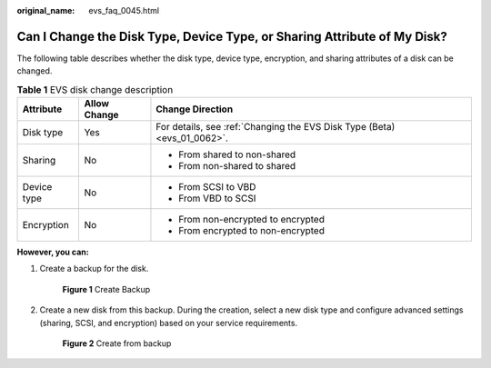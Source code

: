 :original_name: evs_faq_0045.html

.. _evs_faq_0045:

Can I Change the Disk Type, Device Type, or Sharing Attribute of My Disk?
=========================================================================

The following table describes whether the disk type, device type, encryption, and sharing attributes of a disk can be changed.

.. table:: **Table 1** EVS disk change description

   +-----------------------+-----------------------+--------------------------------------------------------------------------+
   | Attribute             | Allow Change          | Change Direction                                                         |
   +=======================+=======================+==========================================================================+
   | Disk type             | Yes                   | For details, see :ref:`Changing the EVS Disk Type (Beta) <evs_01_0062>`. |
   +-----------------------+-----------------------+--------------------------------------------------------------------------+
   | Sharing               | No                    | -  From shared to non-shared                                             |
   |                       |                       | -  From non-shared to shared                                             |
   +-----------------------+-----------------------+--------------------------------------------------------------------------+
   | Device type           | No                    | -  From SCSI to VBD                                                      |
   |                       |                       | -  From VBD to SCSI                                                      |
   +-----------------------+-----------------------+--------------------------------------------------------------------------+
   | Encryption            | No                    | -  From non-encrypted to encrypted                                       |
   |                       |                       | -  From encrypted to non-encrypted                                       |
   +-----------------------+-----------------------+--------------------------------------------------------------------------+

**However, you can:**

#. Create a backup for the disk.


   .. figure:: /_static/images/en-us_image_0000002313462089.png
      :alt: **Figure 1** Create Backup

      **Figure 1** Create Backup

#. Create a new disk from this backup. During the creation, select a new disk type and configure advanced settings (sharing, SCSI, and encryption) based on your service requirements.


   .. figure:: /_static/images/en-us_image_0000002313462117.png
      :alt: **Figure 2** Create from backup

      **Figure 2** Create from backup
